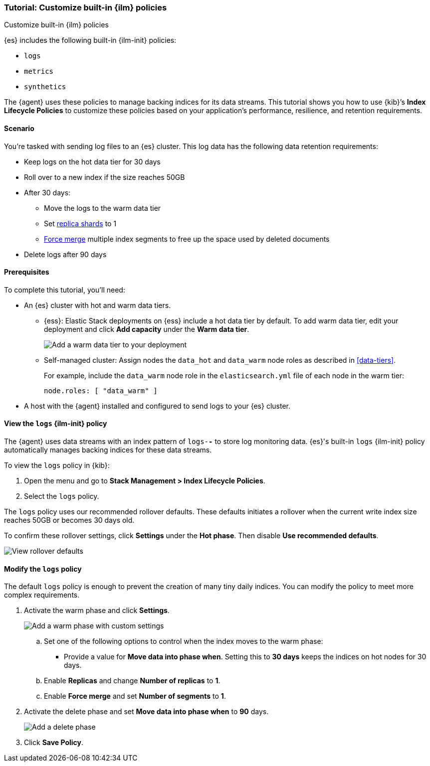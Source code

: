 [role="xpack"]

[[example-using-index-lifecycle-policy]]
=== Tutorial: Customize built-in {ilm} policies
++++
<titleabbrev>Customize built-in {ilm} policies</titleabbrev>
++++

{es} includes the following built-in {ilm-init} policies:

* `logs`
* `metrics`
* `synthetics`

The {agent} uses these policies to manage backing indices for its data streams.
This tutorial shows you how to use {kib}’s *Index Lifecycle Policies* to
customize these policies based on your application's performance, resilience,
and retention requirements.


[discrete]
[[example-using-index-lifecycle-policy-scenario]]
==== Scenario

You’re tasked with sending log files to an {es} cluster. This log data has the
following data retention requirements:

* Keep logs on the hot data tier for 30 days
* Roll over to a new index if the size reaches 50GB
* After 30 days:
** Move the logs to the warm data tier
** Set <<glossary-replica-shard, replica shards>> to 1
** <<indices-forcemerge, Force merge>> multiple index segments to free up the
space used by deleted documents
* Delete logs after 90 days


[discrete]
[[example-using-index-lifecycle-policy-prerequisites]]
==== Prerequisites

To complete this tutorial, you'll need:

* An {es} cluster with hot and warm data tiers.

** {ess}:
Elastic Stack deployments on {ess} include a hot data tier by default. To add
warm data tier, edit your deployment and click **Add capacity**
under the **Warm data tier**.
+
[role="screenshot"]
image::images/ilm/tutorial-ilm-ess-add-warm-data-tier.png[Add a warm data tier to your deployment]

** Self-managed cluster:
Assign nodes the `data_hot` and `data_warm` node roles as described in
<<data-tiers>>.
+
For example, include the `data_warm` node role in the `elasticsearch.yml` file
of each node in the warm tier:
+
[source,yaml]
----
node.roles: [ "data_warm" ]
----

* A host with the {agent} installed and configured to send logs to your {es}
cluster.

[discrete]
[[example-using-index-lifecycle-policy-view-ilm-policy]]
==== View the `logs` {ilm-init} policy

The {agent} uses data streams with an index pattern of `logs-*-*` to store log
monitoring data. {es}'s built-in `logs` {ilm-init} policy automatically manages
backing indices for these data streams.

To view the `logs` policy in {kib}:

. Open the menu and go to **Stack Management > Index Lifecycle Policies**.
. Select the `logs` policy.

The `logs` policy uses our recommended rollover defaults. These defaults
initiates a rollover when the current write index size reaches 50GB or becomes
30 days old.

To confirm these rollover settings, click **Settings** under the **Hot phase**.
Then disable **Use recommended defaults**.

[role="screenshot"]
image::images/ilm/tutorial-ilm-hotphaserollover-default.png[View rollover defaults]

[discrete]
[[ilm-ex-modify-policy]]
==== Modify the `logs` policy

The default `logs` policy is enough to prevent the creation of many tiny daily
indices. You can modify the policy to meet more complex requirements.

. Activate the warm phase and click **Settings**.
+
--
[role="screenshot"]
image::images/ilm/tutorial-ilm-modify-default-warm-phase-rollover.png[Add a warm phase with custom settings]

.. Set one of the following options to control when the index moves to the warm
phase:

*** Provide a value for *Move data into phase when*. Setting this to *30 days*
keeps the indices on hot nodes for 30 days.

.. Enable **Replicas** and change *Number of replicas* to *1*.

.. Enable *Force merge* and set *Number of segments* to *1*.
--

. Activate the delete phase and set *Move data into phase when* to *90* days.
+
[role="screenshot"]
image::images/ilm/tutorial-ilm-delete-rollover.png[Add a delete phase]

. Click **Save Policy**.
